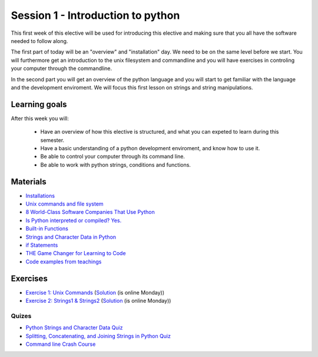 Session 1 - Introduction to python
==================================

This first week of this elective will be used for introducing this elective and making sure that you all have the software needed to follow along.

The first part of today will be an "overview" and "installation" day. We need to be on the same level before we start. You will furthermore get an introduction to the unix filesystem and commandline and you will have exercises in controling your computer through the commandline.  

In the second part you will get an overview of the python language and you will start to get familiar with the language and the development enviroment. We will focus this first lesson on strings and string manipulations. 

Learning goals
--------------

After this week you will:
        
    - Have an overview of how this elective is structured, and what you can expeted to learn during this semester.
    - Have a basic understanding of a python development enviroment, and know how to use it.
    - Be able to control your computer through its command line.
    - Be able to work with python strings, conditions and functions.      

Materials
---------
* `Installations <notebooks/installation.md>`_
* `Unix commands and file system <notebooks/unix_commands.md>`_
* `8 World-Class Software Companies That Use Python <https://realpython.com/world-class-companies-using-python/>`_
* `Is Python interpreted or compiled? Yes. <https://nedbatchelder.com/blog/201803/is_python_interpreted_or_compiled_yes.html>`_
* `Built-in Functions <https://docs.python.org/3/library/functions.html>`_
* `Strings and Character Data in Python <https://realpython.com/python-strings/>`_
* `if Statements <https://docs.python.org/3/tutorial/controlflow.html#if-statements>`_
* `THE Game Changer for Learning to Code <https://www.youtube.com/watch?v=H1fBdboJeBo>`_
* `Code examples from teachings <https://github.com/python-elective-kea/spring2023-code-examples-from-teachings/tree/master/ses1>`_

Exercises
---------

* `Exercise 1: Unix Commands <exercises/unix_commands/unix_commands.md>`_ (`Solution <exercises/solution/01_strings/unix.rst>`_ (is online Monday))
* `Exercise 2: Strings1 & Strings2 <exercises/strings/strings.rst>`_  (`Solution <exercises/solution/01_strings/strings.rst>`_ (is online Monday)) 

------
Quizes
------
* `Python Strings and Character Data Quiz <https://realpython.com/quizzes/python-strings/>`_
* `Splitting, Concatenating, and Joining Strings in Python Quiz <https://realpython.com/quizzes/python-split-strings/>`_
* `Command line Crash Course <_static/CommandLineCrashCourse.pdf>`_ 






